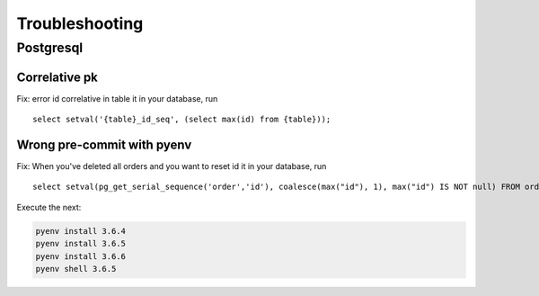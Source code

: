 Troubleshooting
###############

Postgresql
==========

Correlative pk
--------------

Fix: error id correlative in table
it in your database, run ::

  select setval('{table}_id_seq', (select max(id) from {table}));

Wrong pre-commit with pyenv
---------------------------

Fix: When you've deleted all orders and you want to reset id
it in your database, run ::

    select setval(pg_get_serial_sequence('order','id'), coalesce(max("id"), 1), max("id") IS NOT null) FROM order;


Execute the next:

.. code:: bash

    pyenv install 3.6.4
    pyenv install 3.6.5
    pyenv install 3.6.6
    pyenv shell 3.6.5